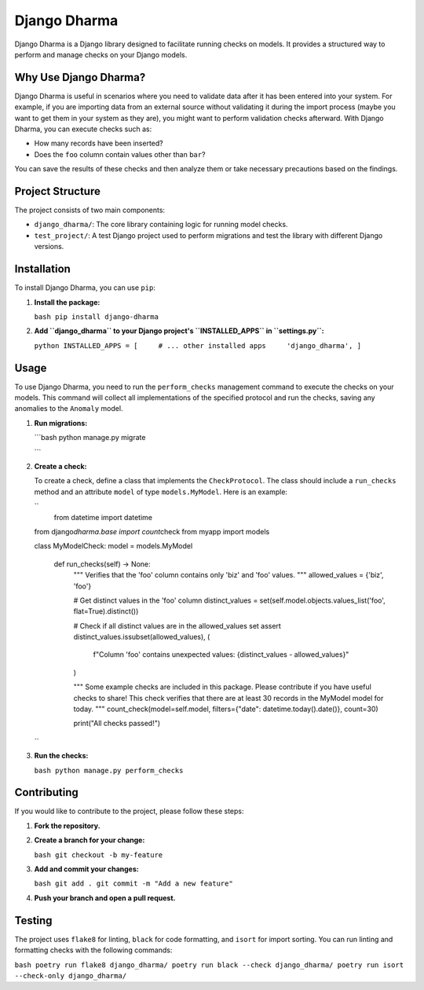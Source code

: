 Django Dharma
=============

Django Dharma is a Django library designed to facilitate running checks
on models. It provides a structured way to perform and manage checks on
your Django models.

Why Use Django Dharma?
----------------------

Django Dharma is useful in scenarios where you need to validate data
after it has been entered into your system. For example, if you are
importing data from an external source without validating it during the
import process (maybe you want to get them in your system as they are),
you might want to perform validation checks afterward. With Django
Dharma, you can execute checks such as:

-  How many records have been inserted?
-  Does the ``foo`` column contain values other than ``bar``?

You can save the results of these checks and then analyze them or take
necessary precautions based on the findings.

Project Structure
-----------------

The project consists of two main components:

-  ``django_dharma/``: The core library containing logic for running
   model checks.
-  ``test_project/``: A test Django project used to perform migrations
   and test the library with different Django versions.

Installation
------------

To install Django Dharma, you can use ``pip``:

#. **Install the package:**

   ``bash pip install django-dharma``

#. **Add ``django_dharma`` to your Django project's ``INSTALLED_APPS``
   in ``settings.py``:**

   ``python INSTALLED_APPS = [     # ... other installed apps     'django_dharma', ]``

Usage
-----

To use Django Dharma, you need to run the ``perform_checks`` management
command to execute the checks on your models. This command will collect
all implementations of the specified protocol and run the checks, saving
any anomalies to the ``Anomaly`` model.

#. **Run migrations:**

   \```bash python manage.py migrate

   \``\`

#. **Create a check:**

   To create a check, define a class that implements the
   ``CheckProtocol``. The class should include a ``run_checks`` method
   and an attribute ``model`` of type ``models.MyModel``. Here is an
   example:

   `` 
    from datetime import datetime 

   from django\ *dharma.base
   import count*\ check from myapp import models

   class MyModelCheck: model = models.MyModel

      def run_checks(self) -> None:
           """
           Verifies that the 'foo' column contains only 'biz' and 'foo' values.
           """
           allowed_values = {'biz', 'foo'}

           # Get distinct values in the 'foo' column
           distinct_values = set(self.model.objects.values_list('foo', flat=True).distinct())

           # Check if all distinct values are in the allowed_values set
           assert distinct_values.issubset(allowed_values), (
               f"Column 'foo' contains unexpected values: {distinct_values - allowed_values}"
           )


           """
           Some example checks are included in this package.
           Please contribute if you have useful checks to share!
           This check verifies that there are at least 30 records in the MyModel model for today.
           """
           count_check(model=self.model, filters={"date": datetime.today().date()}, count=30)

           print("All checks passed!")

   ``

#. **Run the checks:**

   ``bash python manage.py perform_checks``

Contributing
------------

If you would like to contribute to the project, please follow these
steps:

#. **Fork the repository.**

#. **Create a branch for your change:**

   ``bash git checkout -b my-feature``

#. **Add and commit your changes:**

   ``bash git add . git commit -m "Add a new feature"``

#. **Push your branch and open a pull request.**

Testing
-------

The project uses ``flake8`` for linting, ``black`` for code formatting,
and ``isort`` for import sorting. You can run linting and formatting
checks with the following commands:

``bash poetry run flake8 django_dharma/ poetry run black --check django_dharma/ poetry run isort --check-only django_dharma/``
